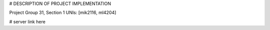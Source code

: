 
# DESCRIPTION OF PROJECT IMPLEMENTATION

Project Group 31, Section 1
UNIs: [mik2116, ml4204]

# server link here
